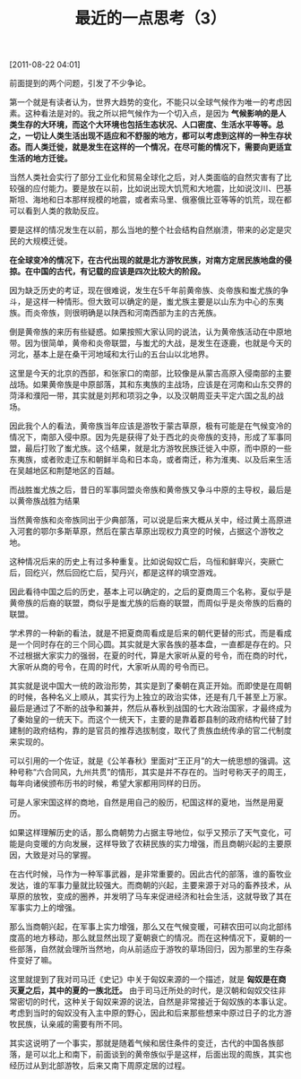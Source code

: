 # -*- org -*-

# Time-stamp: <2011-08-23 15:55:08 Tuesday by ldw>

#+OPTIONS: ^:nil author:nil timestamp:nil creator:nil H:2

#+STARTUP: indent

#+TITLE: 最近的一点思考（3）

[2011-08-22 04:01]


前面提到的两个问题，引发了不少争论。

第一个就是有读者认为，世界大趋势的变化，不能只以全球气候作为唯一的考虑因素。这种看法是对的。我之所以把气候作为一个切入点，是因为 *气候影响的是人类生存的大环境，而这个大环境也包括生态状况、人口密度、生活水平等等。总之，一切让人类生活出现不适应和不舒服的地方，都可以考虑到这样的一种生存状态。而人类迁徙，就是发生在这样的一个情况，在尽可能的情况下，需要向更适宜生活的地方迁徙。*

当然人类社会实行了部分工业化和贸易全球化之后，对人类面临的自然灾害有了比较强的应付能力。要是放在以前，比如说出现大饥荒和大地震，比如说汶川、巴基斯坦、海地和日本那样规模的地震，或者索马里、俄塞俄比亚等等的饥荒，现在都可以看到人类的救助反应。

要是这样的情况发生在以前，那么当地的整个社会结构自然崩溃，带来的必定是灾民的大规模迁徙。

*在全球变冷的情况下，在古代出现的就是北方游牧民族，对南方定居民族地盘的侵掠。在中国的古代，有记载的应该是四次比较大的阶段。*

因为缺乏历史的考证，现在很难说，发生在5千年前黄帝族、炎帝族和蚩尤族的争斗，是这样一种情形。但大致可以确定的是，蚩尤族主要是以山东为中心的东夷族。而炎帝族，则很明确是以陕西和河南西部为主的古羌族。

倒是黄帝族的来历有些疑惑。如果按照大家认同的说法，认为黄帝族活动在中原地带。因为很简单，黄帝和炎帝联盟，与蚩尤的大战，是发生在逐鹿，也就是今天的河北，基本上是在桑干河地域和太行山的五台山以北地界。

这里是今天的北京的西部，和张家口的南部，比较像是从蒙古高原入侵南部的主要战场。如果黄帝族是中原部落，其和东夷族的主战场，应该是在河南和山东交界的菏泽和濮阳一带，其实就是刘邦和项羽之争，以及汉朝周亚夫平定六国之乱的战场。

因此我个人的看法，黄帝族当年应该是游牧于蒙古草原，极有可能是在气候变冷的情况下，南部入侵中原。因为先是获得了处于西北的炎帝族的支持，形成了军事同盟，最后打败了蚩尤族。这个结果，就是北方游牧民族迁徙入中原，而中原的一些东夷族，或者败走辽东和朝鲜半岛和日本岛，或者南迁，称为淮夷、以及后来生活在吴越地区和荆楚地区的百越。

而战胜蚩尤族之后，昔日的军事同盟炎帝族和黄帝族又争斗中原的主导权，最后是以黄帝族战胜为结果

当然黄帝族和炎帝族同出于少典部落，可以说是后来大概从关中，经过黄土高原进入河套的鄂尔多斯草原，然后在蒙古草原出现权力真空的时候，占据这个游牧之地。

这种情况后来的历史上有过多种重复。比如说匈奴亡后，乌恒和鲜卑兴，突厥亡后，回纥兴，然后回纥亡后，契丹兴，都是这样的填空游戏。

因此看待中国之后的历史，基本上可以确定的，之后的夏商周三个名称，夏似乎是黄帝族的后裔的联盟，商似乎是蚩尤族的后裔的联盟，而周似乎是炎帝族的后裔的联盟。

学术界的一种新的看法，就是不把夏商周看成是后来的朝代更替的形式，而是看成是一个同时存在的三个同心圆。其实就是大家各族的基本盘，一直都是存在的。只不过根据大家实力的强弱，在夏的时代，算是大家听从夏的号令，而在商的时代，大家听从商的号令，在周的时代，大家听从周的号令而已。

其实就是说中国大一统的政治形势，其实是到了秦朝在真正开始。而即使是在周朝的时候，各种名义上顺从，其实行为上独立的政治实体，还是有几千甚至上万家。最后是通过了不断的战争和兼并，然后从春秋到战国的七大政治国家，才最终成为了秦始皇的一统天下。而这个一统天下，主要的是靠着郡县制的政府结构代替了封建制的政府结构，靠的是官员的推荐选拔制度，取代了贵族血统传承的官二代制度来实现的。

可以引用的一个佐证，就是《公羊春秋》里面对“王正月”的大一统思想的强调。这种号称“六合同风，九州共贯”的情形，其实是并不存在的。当时号称天子的周王，每年向诸侯颁布历书的时候，希望大家都用同样的日历。

可是人家宋国这样的商地，自然是用自己的殷历，杞国这样的夏地，当然是用夏历。

如果这样理解历史的话，那么商朝势力占据主导地位，似乎又预示了天气变化，可能是向变暖的方向发展，这样导致了农耕民族的实力增强，而且商朝兴起的主要原因，大致是对马的掌握。

在古代时候，马作为一种军事武器，是非常重要的。因此古代的部落，谁的畜牧业发达，谁的军事力量就比较强大。而商朝的兴起，主要来源于对马的畜养技术，从草原的放牧，变成的圈养，并发明了马车来促进经济和社会生活，这就导致了其在军事实力上的增强。

那么当商朝兴起，在军事上实力增强，那么又在气候变暖，可耕农田可以向北部纬度高的地方移动，那么就显然出现了夏朝衰亡的情况。而在这种情况下，夏朝的一些部落，自然就会理所当然地，向从前适应于游牧的草场回归，因为那里的生存条件变好了嘛。

这里就提到了我对司马迁《史记》中关于匈奴来源的一个描述，就是 *匈奴是在商灭夏之后，其中的夏的一族北迁。* 由于司马迁所处的时代，是汉朝和匈奴交往非常密切的时代，这种关于匈奴来源的说法，自然是非常接近于匈奴族的本事认定。考虑到当时的匈奴没有入主中原的野心，因此和后来那些想来中原过日子的北方游牧民族，认亲戚的需要有所不同。

其实这说明了一个事实，那就是随着气候和居住条件的变迁，古代的中国各族部落，是可以北上和南下，前面谈到的黄帝族似乎是这样，后面出现的周族，其实也经历过从到北部游牧，后来又南下周原定居的过程。
